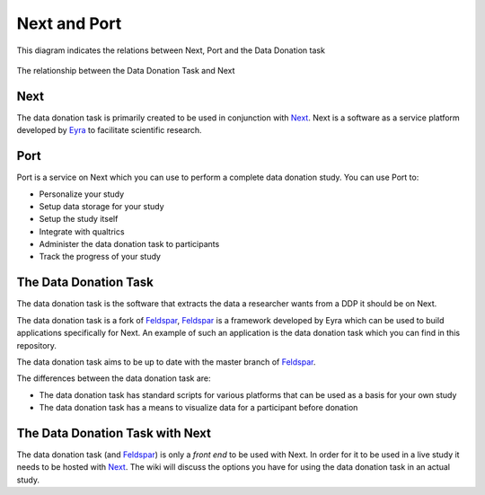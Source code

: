 =============
Next and Port
=============


This diagram indicates the relations between Next, Port and the Data Donation task

.. figure:: /_static/arch.png
   :alt: Alternative text
   :align: center
   
   The relationship between the Data Donation Task and Next


Next
====

The data donation task is primarily created to be used in conjunction with Next_. Next is a software as a service platform developed by Eyra_ to facilitate scientific research.

Port
====

Port is a service on Next which you can use to perform a complete data donation study. You can use Port to:

- Personalize your study
- Setup data storage for your study
- Setup the study itself
- Integrate with qualtrics
- Administer the data donation task to participants
- Track the progress of your study


The Data Donation Task
======================

The data donation task is the software that extracts the data a researcher wants from a DDP it should be on Next.

The data donation task is a fork of Feldspar_, Feldspar_ is a framework developed by Eyra which can be used to build applications specifically for Next.
An example of such an application is the data donation task which you can find in this repository. 

The data donation task aims to be up to date with the master branch of Feldspar_. 

The differences between the data donation task are:

- The data donation task has standard scripts for various platforms that can be used as a basis for your own study
- The data donation task has a means to visualize data for a participant before donation


The Data Donation Task with Next
================================

The data donation task (and Feldspar_) is only a *front end* to be used with Next. In order for it to be used in a live study it needs to be hosted with Next_.
The wiki will discuss the options you have for using the data donation task in an actual study.


.. _Next: https://next.eyra.co/
.. _Eyra: https://eyra.co/
.. _Feldspar: https://github.com/eyra/feldspar
